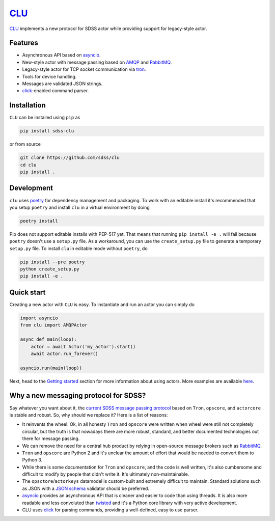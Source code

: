 `CLU <https://tron.fandom.com/wiki/Clu>`__
==========================================

|py| |pypi| |Build Status| |docs| |Coverage Status|


`CLU <https://tron.fandom.com/wiki/Clu>`_ implements a new protocol for SDSS actor while providing support for legacy-style actor.


Features
--------

- Asynchronous API based on `asyncio <https://docs.python.org/3/library/asyncio.html>`_.
- New-style actor with message passing based on `AMQP <https://www.amqp.org/>`_ and `RabbitMQ <https://rabbitmq.com>`_.
- Legacy-style actor for TCP socket communication via `tron <https://github.com/sdss/tron>`__.
- Tools for device handling.
- Messages are validated JSON strings.
- `click <https://click.palletsprojects.com/en/7.x/>`__-enabled command parser.


Installation
------------

``CLU`` can be installed using ``pip`` as

.. code-block:: console

    pip install sdss-clu

or from source

.. code-block:: console

    git clone https://github.com/sdss/clu
    cd clu
    pip install .


Development
-----------

``clu`` uses `poetry <http://poetry.eustace.io/>`__ for dependency management and packaging. To work with an editable install it's recommended that you setup ``poetry`` and install ``clu`` in a virtual environment by doing

.. code-block:: console

    poetry install

Pip does not support editable installs with PEP-517 yet. That means that running ``pip install -e .`` will fail because ``poetry`` doesn't use a ``setup.py`` file. As a workaround, you can use the ``create_setup.py`` file to generate a temporary ``setup.py`` file. To install ``clu`` in editable mode without ``poetry``, do

.. code-block:: console

    pip install --pre poetry
    python create_setup.py
    pip install -e .


Quick start
-----------

Creating a new actor with ``CLU`` is easy. To instantiate and run an actor you can simply do

.. code-block:: python

    import asyncio
    from clu import AMQPActor

    async def main(loop):
        actor = await Actor('my_actor').start()
        await actor.run_forever()

    asyncio.run(main(loop))

Next, head to the `Getting started <https://clu.readthedocs.io/en/latest/getting-started.html>`__ section for more information about using actors. More examples are available `here <https://clu.readthedocs.io/en/latest/examples.html>`__.


Why a new messaging protocol for SDSS?
--------------------------------------

Say whatever you want about it, the `current SDSS message passing protocol <https://clu.readthedocs.io/en/latest/legacy.html>`_ based on ``Tron``, ``opscore``, and ``actorcore`` is stable and robust. So, why should we replace it? Here is a list of reasons:

- It reinvents the wheel. Ok, in all honesty ``Tron`` and ``opscore`` were written when wheel were still not completely circular, but the truth is that nowadays there are more robust, standard, and better documented technologies out there for message passing.
- We can remove the need for a central hub product by relying in open-source message brokers such as `RabbitMQ <https://rabbitmq.com>`__.
- ``Tron`` and ``opscore`` are Python 2 and it's unclear the amount of effort that would be needed to convert them to Python 3.
- While there is some documentation for ``Tron`` and ``opscore``, and the code is well written, it's also cumbersome and difficult to modify by people that didn't write it. It's ultimately non-maintainable.
- The ``opsctore``/``actorkeys`` datamodel is custom-built and extremely difficult to maintain. Standard solutions such as JSON with a `JSON schema <https://json-schema.org/>`__ validator should be preferred.
- `asyncio <https://docs.python.org/3/library/asyncio.html>`__ provides an asynchronous API that is cleaner and easier to code than using threads. It is also more readable and less convoluted than `twisted <https://twistedmatrix.com/trac/>`__ and it's a Python core library with very active development.
- CLU uses `click <https://click.palletsprojects.com/en/7.x>`__ for parsing commands, providing a well-defined, easy to use parser.


.. |Build Status| image:: https://img.shields.io/github/workflow/status/sdss/clu/Test
    :alt: Build Status
    :target: https://github.com/sdss/clu/actions

.. |Coverage Status| image:: https://codecov.io/gh/sdss/clu/branch/master/graph/badge.svg
    :alt: Coverage Status
    :target: https://codecov.io/gh/sdss/clu

.. |py| image:: https://img.shields.io/badge/python-3.7%20|%203.8-blue
    :alt: Python Versions
    :target: https://docs.python.org/3/

.. |docs| image:: https://readthedocs.org/projects/docs/badge/?version=latest
    :alt: Documentation Status
    :target: https://clu.readthedocs.io/en/latest/?badge=latest

.. |pypi| image:: https://badge.fury.io/py/sdss-clu.svg
    :alt: PyPI version
    :target: https://badge.fury.io/py/sdss-clu
